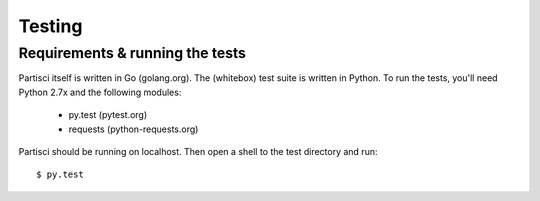 Testing
=======

Requirements & running the tests
--------------------------------

Partisci itself is written in Go (golang.org). The (whitebox) test suite is written in Python. To run the tests, you'll need Python 2.7x and the following modules:

 * py.test (pytest.org)
 * requests (python-requests.org)

Partisci should be running on localhost. Then open a shell to the test directory and run::

  $ py.test



